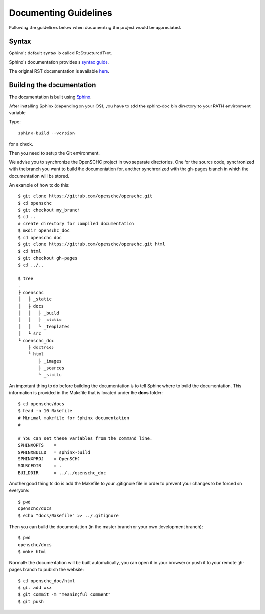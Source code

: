 Documenting Guidelines
**********************

Following the guidelines below when documenting the project would be appreciated.

Syntax
======

Sphinx's default syntax is called ReStructuredText.

Sphinx's documentation provides a `syntax guide <http://www.sphinx-doc.org/en/master/usage/restructuredtext/basics.html>`_.

The original RST documentation is available `here <http://docutils.sourceforge.net/rst.html>`_.

Building the documentation
==========================

The documentation is built using `Sphinx <https://www.sphinx-doc.org>`_.

After installing Sphinx (depending on your OS), you have to add the sphinx-doc bin directory to your PATH environment variable.

Type::

  sphinx-build --version

for a check.

Then you need to setup the Git environment.

We advise you to synchronize the OpenSCHC project in two separate directories.
One for the source code, synchronized with the branch you want to build the documentation for, another synchronized with the gh-pages branch in which the documentation will be stored.

An example of how to do this::

  $ git clone https://github.com/openschc/openschc.git
  $ cd openschc
  $ git checkout my_branch
  $ cd ..
  # create directory for compiled documentation
  $ mkdir openschc_doc
  $ cd openschc_doc
  $ git clone https://github.com/openschc/openschc.git html
  $ cd html
  $ git checkout gh-pages
  $ cd ../..

  $ tree
  .
  ├ openschc
  │   ├ _static
  │   ├ docs
  │   │   ├ _build
  │   │   ├ _static
  │   │   └ _templates
  │   └ src
  └ openschc_doc
      ├ doctrees
      └ html
          ├ _images
          ├ _sources
          └ _static

An important thing to do before building the documentation is to tell Sphinx where to build the documentation.
This information is provided in the Makefile that is located under the **docs** folder::

  $ cd openschc/docs
  $ head -n 10 Makefile
  # Minimal makefile for Sphinx documentation
  #
  
  # You can set these variables from the command line.
  SPHINXOPTS    =
  SPHINXBUILD   = sphinx-build
  SPHINXPROJ    = OpenSCHC
  SOURCEDIR     = .
  BUILDDIR      = ../../openschc_doc
  
Another good thing to do is add the Makefile to your .gitignore file in order to prevent your changes to be forced on everyone::

  $ pwd
  openschc/docs
  $ echo "docs/Makefile" >> ../.gitignore

Then you can build the documentation (in the master branch or your own development branch)::

  $ pwd
  openschc/docs
  $ make html

Normally the documentation will be built automatically, you can open it in your browser or push it to your remote gh-pages branch to publish the website::

  $ cd openschc_doc/html
  $ git add xxx
  $ git commit -m "meaningful comment"
  $ git push
